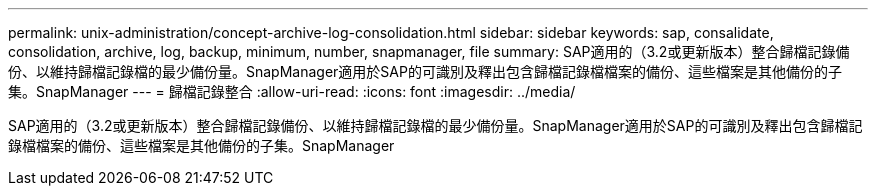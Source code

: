---
permalink: unix-administration/concept-archive-log-consolidation.html 
sidebar: sidebar 
keywords: sap, consalidate, consolidation, archive, log, backup, minimum, number, snapmanager, file 
summary: SAP適用的（3.2或更新版本）整合歸檔記錄備份、以維持歸檔記錄檔的最少備份量。SnapManager適用於SAP的可識別及釋出包含歸檔記錄檔檔案的備份、這些檔案是其他備份的子集。SnapManager 
---
= 歸檔記錄整合
:allow-uri-read: 
:icons: font
:imagesdir: ../media/


[role="lead"]
SAP適用的（3.2或更新版本）整合歸檔記錄備份、以維持歸檔記錄檔的最少備份量。SnapManager適用於SAP的可識別及釋出包含歸檔記錄檔檔案的備份、這些檔案是其他備份的子集。SnapManager
